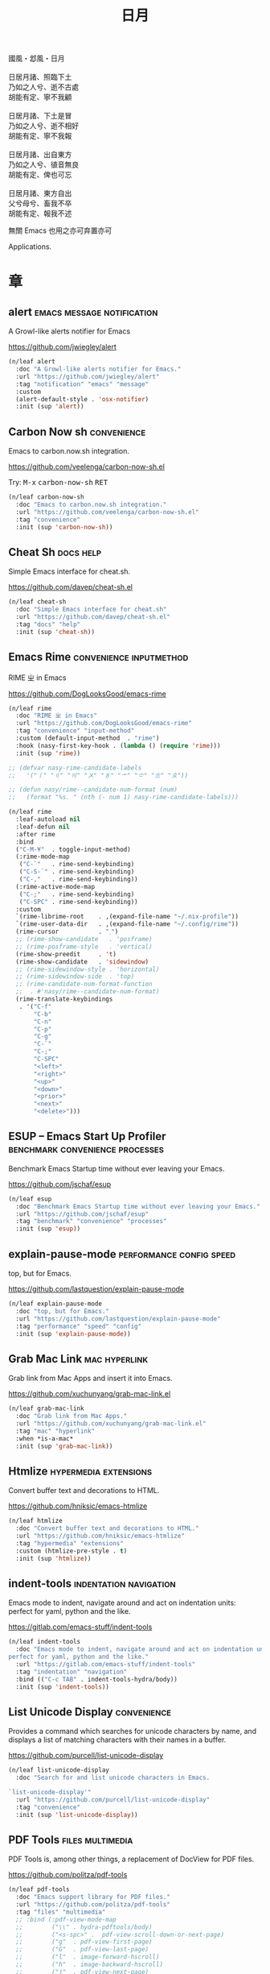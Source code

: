 #+PROPERTY: header-args:emacs-lisp :tangle (concat temporary-file-directory "日月.el") :lexical t
#+title: 日月

#+begin_verse
  國風・邶風・日月

  日居月諸、照臨下土
  乃如之人兮、逝不古處
  胡能有定、寧不我顧

  日居月諸、下土是冒
  乃如之人兮、逝不相好
  胡能有定、寧不我報

  日居月諸、出自東方
  乃如之人兮、徝音無良
  胡能有定、俾也可忘

  日居月諸、東方自出
  父兮母兮、畜我不卒
  胡能有定、報我不述
#+end_verse

無關 Emacs 也用之亦可弃置亦可

Applications.

* 題                                                           :noexport:

#+begin_src emacs-lisp :exports none
  ;;; 日月.el --- Nasy's emacs.d application file.  -*- lexical-binding: t; -*-

  ;; Copyright (C) 2021  Nasy

  ;; Author: Nasy <nasyxx@gmail.com>

  ;;; Commentary:

  ;; 無關 Emacs 者也用之亦可弃置亦可

  ;;; Code:

  (cl-eval-when (compile)
    (setq nasy--require t)
    (add-to-list 'load-path (locate-user-emacs-file  "桃夭/擊鼓"))
    (add-to-list 'load-path (locate-user-emacs-file  "桃夭/風雨"))
    (require '擊鼓)
    (require '風雨)
    (require '風雨旹用)
    (setq nasy--require nil))
#+end_src

* 章

** alert                                    :emacs:message:notification:

A Growl-like alerts notifier for Emacs

https://github.com/jwiegley/alert

#+begin_src emacs-lisp
  (n/leaf alert
    :doc "A Growl-like alerts notifier for Emacs."
    :url "https://github.com/jwiegley/alert"
    :tag "notification" "emacs" "message"
    :custom
    (alert-default-style . 'osx-notifier)
    :init (sup 'alert))
#+end_src

** Carbon Now sh                                           :convenience:

Emacs to carbon.now.sh integration.

https://github.com/veelenga/carbon-now-sh.el

Try: @@html: <kbd>M-x</kbd> <kbd>carbon-now-sh</kbd> <kbd>RET</kbd>@@

#+begin_src emacs-lisp
  (n/leaf carbon-now-sh
    :doc "Emacs to carbon.now.sh integration."
    :url "https://github.com/veelenga/carbon-now-sh.el"
    :tag "convenience"
    :init (sup 'carbon-now-sh))
#+end_src

** Cheat Sh                                                  :docs:help:

Simple Emacs interface for cheat.sh.

https://github.com/davep/cheat-sh.el

#+begin_src emacs-lisp
  (n/leaf cheat-sh
    :doc "Simple Emacs interface for cheat.sh"
    :url "https://github.com/davep/cheat-sh.el"
    :tag "docs" "help"
    :init (sup 'cheat-sh))
#+end_src

** Emacs Rime                                  :convenience:inputmethod:

RIME ㄓ in Emacs

https://github.com/DogLooksGood/emacs-rime

#+begin_src emacs-lisp
  (n/leaf rime
    :doc "RIME ㄓ in Emacs"
    :url "https://github.com/DogLooksGood/emacs-rime"
    :tag "convenience" "input-method"
    :custom (default-input-method  . "rime")
    :hook (nasy-first-key-hook . (lambda () (require 'rime)))
    :init (sup 'rime))

  ;; (defvar nasy-rime-candidate-labels
  ;;   '("〡" "〢" "〣" "〤" "〥" "〦" "〧" "〨" "〩"))

  ;; (defun nasy/rime--candidate-num-format (num)
  ;;   (format "%s. " (nth (- num 1) nasy-rime-candidate-labels)))

  (n/leaf rime
    :leaf-autoload nil
    :leaf-defun nil
    :after rime
    :bind
    ("C-M-¥"  . toggle-input-method)
    (:rime-mode-map
     ("C-`"   . rime-send-keybinding)
     ("C-S-`" . rime-send-keybinding)
     ("C-,"   . rime-send-keybinding))
    (:rime-active-mode-map
     ("C-;"   . rime-send-keybinding)
     ("C-SPC" . rime-send-keybinding))
    :custom
    `(rime-librime-root    . ,(expand-file-name "~/.nix-profile"))
    `(rime-user-data-dir   . ,(expand-file-name "~/.config/rime"))
    (rime-cursor           . "˰")
    ;; (rime-show-candidate   . 'posframe)
    ;; (rime-posframe-style   . 'vertical)
    (rime-show-preedit     . 't)
    (rime-show-candidate   . 'sidewindow)
    ;; (rime-sidewindow-style . 'horizontal)
    ;; (rime-sidewindow-side  . 'top)
    ;; (rime-candidate-num-format-function
    ;;  . #'nasy/rime--candidate-num-format)
    (rime-translate-keybindings
     . '("C-f"
         "C-b"
         "C-n"
         "C-p"
         "C-g"
         "C-`"
         "C-;"
         "C-SPC"
         "<left>"
         "<right>"
         "<up>"
         "<down>"
         "<prior>"
         "<next>"
         "<delete>")))
#+end_src

** ESUP -- Emacs Start Up Profiler     :benchmark:convenience:processes:

Benchmark Emacs Startup time without ever leaving your Emacs.

https://github.com/jschaf/esup

#+begin_src emacs-lisp
  (n/leaf esup
    :doc "Benchmark Emacs Startup time without ever leaving your Emacs."
    :url "https://github.com/jschaf/esup"
    :tag "benchmark" "convenience" "processes"
    :init (sup 'esup))
#+end_src

** explain-pause-mode                         :performance:config:speed:

top, but for Emacs.

https://github.com/lastquestion/explain-pause-mode

#+begin_src emacs-lisp
  (n/leaf explain-pause-mode
    :doc "top, but for Emacs."
    :url "https://github.com/lastquestion/explain-pause-mode"
    :tag "performance" "speed" "config"
    :init (sup 'explain-pause-mode))
#+end_src

** Grab Mac Link                                         :mac:hyperlink:

Grab link from Mac Apps and insert it into Emacs.

https://github.com/xuchunyang/grab-mac-link.el

#+begin_src emacs-lisp
  (n/leaf grab-mac-link
    :doc "Grab link from Mac Apps."
    :url "https://github.com/xuchunyang/grab-mac-link.el"
    :tag "mac" "hyperlink"
    :when *is-a-mac*
    :init (sup 'grab-mac-link))
#+end_src

** Htmlize                                       :hypermedia:extensions:

Convert buffer text and decorations to HTML.

https://github.com/hniksic/emacs-htmlize

#+begin_src emacs-lisp
  (n/leaf htmlize
    :doc "Convert buffer text and decorations to HTML."
    :url "https://github.com/hniksic/emacs-htmlize"
    :tag "hypermedia" "extensions"
    :custom (htmlize-pre-style . t)
    :init (sup 'htmlize))
#+end_src

** indent-tools                                 :indentation:navigation:

Emacs mode to indent, navigate around and act on indentation units: perfect for
yaml, python and the like.

https://gitlab.com/emacs-stuff/indent-tools

#+begin_src emacs-lisp
  (n/leaf indent-tools
    :doc "Emacs mode to indent, navigate around and act on indentation units:
  perfect for yaml, python and the like."
    :url "https://gitlab.com/emacs-stuff/indent-tools"
    :tag "indentation" "navigation"
    :bind (("C-c TAB" . indent-tools-hydra/body))
    :init (sup 'indent-tools))
#+end_src

** List Unicode Display                                    :convenience:

Provides a command which searches for unicode characters by name, and displays a
list of matching characters with their names in a buffer.

https://github.com/purcell/list-unicode-display

#+begin_src emacs-lisp
  (n/leaf list-unicode-display
    :doc "Search for and list unicode characters in Emacs.

  `list-unicode-display'"
    :url "https://github.com/purcell/list-unicode-display"
    :tag "convenience"
    :init (sup 'list-unicode-display))
#+end_src

** PDF Tools                                          :files:multimedia:

PDF Tools is, among other things, a replacement of DocView for PDF files.

https://github.com/politza/pdf-tools

#+begin_src emacs-lisp
  (n/leaf pdf-tools
    :doc "Emacs support library for PDF files."
    :url "https://github.com/politza/pdf-tools"
    :tag "files" "multimedia"
    ;; :bind (:pdf-view-mode-map
    ;;        ("\\" . hydra-pdftools/body)
    ;;        ("<s-spc>" .  pdf-view-scroll-down-or-next-page)
    ;;        ("g"  . pdf-view-first-page)
    ;;        ("G"  . pdf-view-last-page)
    ;;        ("l"  . image-forward-hscroll)
    ;;        ("h"  . image-backward-hscroll)
    ;;        ("j"  . pdf-view-next-page)
    ;;        ("k"  . pdf-view-previous-page)
    ;;        ("e"  . pdf-view-goto-page)
    ;;        ("u"  . pdf-view-revert-buffer)
    ;;        ("al" . pdf-annot-list-annotations)
    ;;        ("ad" . pdf-annot-delete)
    ;;        ("aa" . pdf-annot-attachment-dired)
    ;;        ("am" . pdf-annot-add-markup-annotation)
    ;;        ("at" . pdf-annot-add-text-annotation)
    ;;        ("y"  . pdf-view-kill-ring-save)
    ;;        ("i"  . pdf-misc-display-metadata)
    ;;        ("s"  . pdf-occur)
    ;;        ("b"  . pdf-view-set-slice-from-bounding-box)
    ;;        ("r"  . pdf-view-reset-slice))
    :custom (pdf-view-display-size . 'fit-width)
    :init (sup 'pdf-tools))
#+end_src

** Prettier                                 :convenience:files:languages:

The prettier Emacs package reformats your code by running [[https://github.com/prettier/prettier][Prettier]]
with minimal overhead, by request or transparently on file save.

https://github.com/jscheid/prettier.el

#+begin_src elisp
  (n/leaf prettier
    :doc "Prettier code formatting for Emacs."
    :url "https://github.com/jscheid/prettier.el"
    :tag "convenience" "files" "languages"
    :init (sup 'prettier))
#+end_src

** vterm                                                     :terminals:

Emacs libvterm integration.

https://github.com/akermu/emacs-libvterm

#+begin_src emacs-lisp
  (with-no-warnings
    (setq vterm-always-compile-module t))
  (n/leaf vterm
    :doc "Emacs libvterm integration."
    :url "https://github.com/akermu/emacs-libvterm"
    :tag "terminals"
    :custom (vterm-always-compile-module . t)
    :init (sup 'vterm))
#+end_src

** vterm-toggle                                              :terminals:

Toggles between the vterm buffer and whatever buffer you are editing.

https://github.com/jixiuf/vterm-toggle

#+begin_src emacs-lisp
  (n/leaf vterm-toggle
    :doc "Toggles between the vterm buffer and whatever buffer you are editing."
    :url "https://github.com/jixiuf/vterm-toggle"
    :tag "terminals"
    :bind (("C-<f2>" . vterm-toggle)
           (:vterm-mode-map
            ("s-n" . vterm-toggle-forward)
            ("s-p" . vterm-toggle-backward)))
    :custom (vterm-toggle-fullscreen-p . nil)
    :init
    (defvar native-comp-deferred-compilation-deny-list)
    (sup '(vterm-toggle :build (:not native-compile)))
    (add-to-list 'display-buffer-alist
                 '((lambda(bufname _) (with-current-buffer bufname (equal major-mode 'vterm-mode)))
                   (display-buffer-reuse-window display-buffer-in-side-window)
                   (side . bottom)
                   (dedicated . t) ;dedicated is supported in emacs27
                   (reusable-frames . visible)
                   (window-height . 0.3))))
#+end_src

** Wakatime-mode                                         :calendar:comm:

~wakatime-mode~ is an automatic time tracking extension for Emacs using [[https://wakatime.com/][WakaTime]].

https://github.com/wakatime/wakatime-mode

#+begin_src emacs-lisp
  (n/leaf wakatime-mode
    :doc "Emacs plugin for automatic time tracking and metrics generated from your programming activity."
    :url "https://github.com/wakatime/wakatime-mode"
    :tag "calendar" "comm"
    :hook (nasy-first-key-hook . global-wakatime-mode)
    :init (sup 'wakatime-mode))
#+end_src

* 結                                                           :noexport:

#+begin_src emacs-lisp :exports none
  (provide '日月)
  ;;; 日月.el ends here
#+end_src
